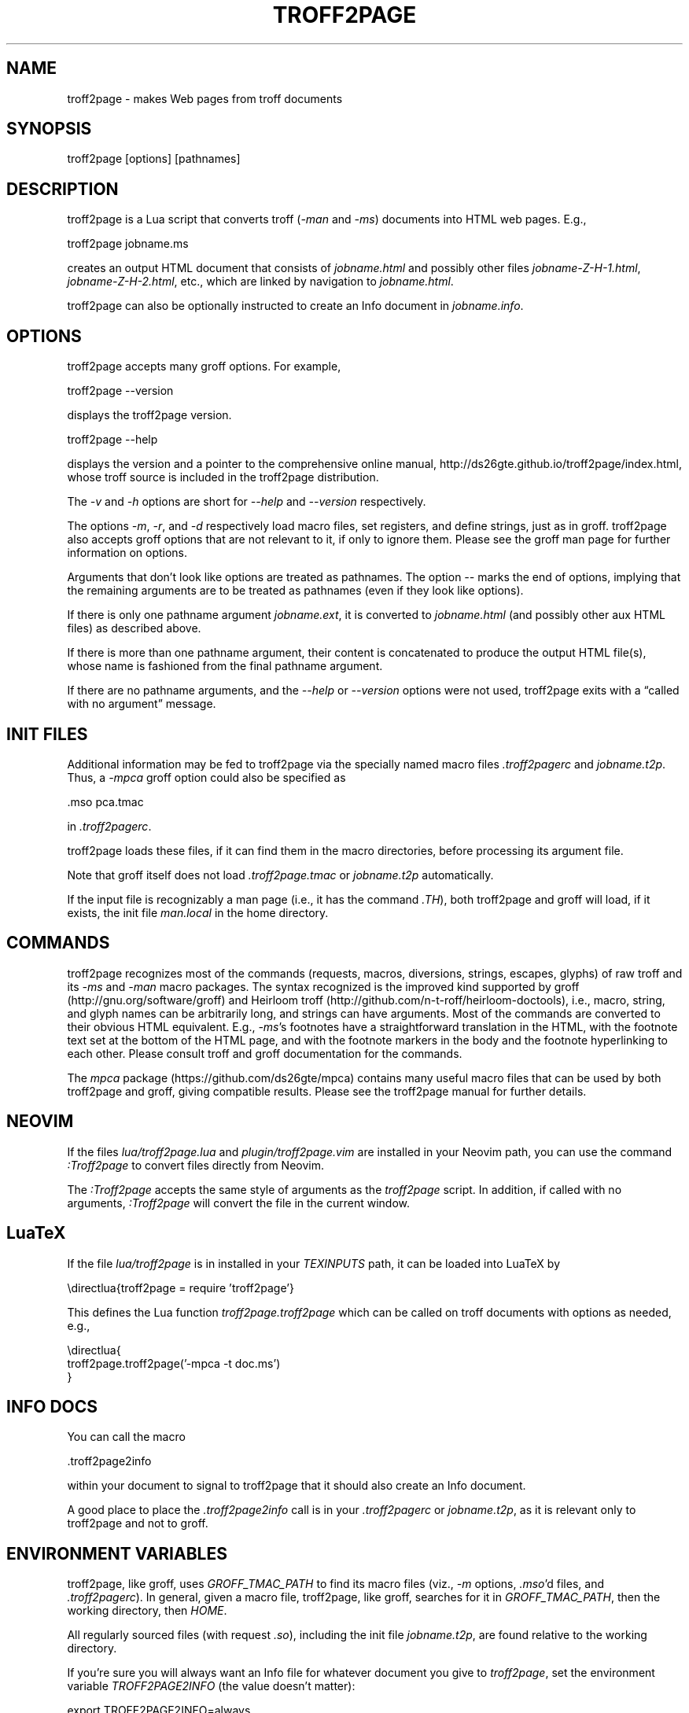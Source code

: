 .TH TROFF2PAGE 1 "2021-11-07" \" last modified
.SH NAME
.LP
troff2page \- makes Web pages from troff documents
.PP
.SH SYNOPSIS
.LP
    troff2page [options] [pathnames]
.LP
.SH DESCRIPTION
.LP
troff2page is a Lua script that converts troff (\fI-man\fP and \fI-ms\fP) documents into HTML web
pages. E.g.,
.PP
.EX
    troff2page jobname.ms
.EE
.PP
creates an output HTML document that consists of \fIjobname.html\fP
and possibly other files \fIjobname-Z-H-1.html\fP,
\fIjobname-Z-H-2.html\fP, etc., which are linked by navigation to
\fIjobname.html\fP.
.PP
troff2page can also be optionally instructed to create an Info document
in \fIjobname.info\fP.
.PP
.SH OPTIONS
.LP
troff2page accepts many groff options. For example,
.PP
.EX
    troff2page --version
.EE
.PP
displays the troff2page version.
.PP
.EX
    troff2page --help
.EE
.PP
displays the version and a pointer to the comprehensive online
manual, http://ds26gte.github.io/troff2page/index.html, whose troff
source is included in the troff2page distribution.
.PP
The \fI-v\fP and \fI-h\fP options are short for \fI--help\fP and
\fI--version\fP respectively.
.PP
The options \fI-m\fP, \fI-r\fP, and \fI-d\fP respectively load macro files, set
registers, and define strings, just as in groff. troff2page also accepts groff
options that are not relevant to it, if only to ignore them. Please see the
groff man page for further information on options.
.PP
Arguments that don't look like options are treated as pathnames. The option
\fI--\fP marks the end of options, implying that the remaining arguments are to
be treated as pathnames (even if they look like options).
.PP
If there is only one pathname argument \fIjobname.ext\fP, it is converted to
\fIjobname.html\fP (and possibly other aux HTML files) as described above.
.PP
If there is more than one pathname argument, their content is concatenated to
produce the output HTML file(s), whose name is fashioned from the final
pathname argument.
.PP
If there are no pathname arguments, and the \fI--help\fP or \fI--version\fP
options were not used, troff2page exits with a “called with no argument”
message.
.PP
.SH INIT FILES
.LP
Additional information may be fed to troff2page via the
specially named macro files \fI.troff2pagerc\fP and
\fIjobname.t2p\fP. Thus, a \fI-mpca\fP
groff option could also be specified as
.PP
.EX
    .mso pca.tmac
.EE
.PP
in \fI.troff2pagerc\fP.
.PP
troff2page loads these files, if it can find them in the
macro directories, before processing its argument file.
.PP
Note that groff itself does not load \fI.troff2page.tmac\fP
or \fIjobname.t2p\fP
automatically.
.PP
If the input file is recognizably a man page (i.e., it has the
command \fI.TH\fP), both troff2page and groff will load, if it
exists, the init file \fIman.local\fP in the home directory.
.PP
.SH COMMANDS
.LP
troff2page recognizes most of the commands (requests, macros,
diversions, strings, escapes, glyphs) of raw troff and its \fI-ms\fP
and \fI-man\fP macro packages. The syntax recognized is the improved
kind supported by groff (http://gnu.org/software/groff) and Heirloom
troff (http://github.com/n-t-roff/heirloom-doctools), i.e., macro,
string, and glyph names can be arbitrarily long, and strings can
have arguments.  Most of the commands are converted to their
obvious HTML equivalent.  E.g., \fI-ms\fP's footnotes have a
straightforward translation in the HTML, with the footnote text
set at the bottom of the HTML page, and with the footnote markers
in the body and the footnote hyperlinking to each other.  Please
consult troff and groff documentation for the commands.
.PP
The \fImpca\fP package (https://github.com/ds26gte/mpca) contains
many useful macro files that can be used by both troff2page and
groff, giving compatible results.
Please see the troff2page manual for further details.
.PP
.SH NEOVIM
.LP
If the files \fIlua/troff2page.lua\fP and \fIplugin/troff2page.vim\fP are
installed in your Neovim path, you can use the command \fI:Troff2page\fP to
convert files directly from Neovim.
.PP
The \fI:Troff2page\fP accepts the same style of arguments as the \fItroff2page\fP
script. In addition, if called with no arguments, \fI:Troff2page\fP will convert the
file in the current window.
.PP
.SH LuaTeX
.LP
If the file \fIlua/troff2page\fP is in installed in your
\fITEXINPUTS\fP path, it can be loaded into LuaTeX by
.PP
.EX
    \edirectlua{troff2page = require 'troff2page'}
.EE
.PP
This defines the Lua function \fItroff2page.troff2page\fP which
can be called on troff documents with options as needed, e.g.,
.PP
.EX
    \edirectlua{
      troff2page.troff2page('-mpca -t doc.ms')
    }
.EE
.PP
.PP
.SH INFO DOCS
.LP
You can call the macro
.PP
.EX
    .troff2page2info
.EE
.PP
within your document to signal to troff2page that it should also
create an Info document.
.PP
A good place to place the \fI.troff2page2info\fP call is in your
\fI.troff2pagerc\fP or \fIjobname.t2p\fP, as it is relevant only to troff2page
and not to groff.
.PP
.SH ENVIRONMENT VARIABLES
.LP
troff2page, like groff, uses \fIGROFF_TMAC_PATH\fP to find its
macro files
(viz., \fI-m\fP options,
\fI.mso\fP'd files, and \fI.troff2pagerc\fP). In general, given a
macro file, troff2page, like groff, searches for it in
\fIGROFF_TMAC_PATH\fP, then the working directory, then
\fIHOME\fP.
.PP
All regularly sourced files (with request \fI.so\fP), including
the init file \fIjobname.t2p\fP, are found relative to the
working directory.
.PP
If you're sure you will always want an Info file for whatever document
you give to \fItroff2page\fP, set the environment variable
\fITROFF2PAGE2INFO\fP (the value doesn't matter):
.PP
.EX
    export TROFF2PAGE2INFO=always
.EE
.PP
.SH SYSTEM REQUIREMENTS
.LP
\fItroff2page\fP requires Lua. For more information, please see the
file \fIINSTALL.adoc\fP in the
distribution.
.PP
.SH AVAILABILITY
.LP
troff2page is downloadable from http://github.com/ds26gte/troff2page.
.PP
.SH SEE ALSO
.LP
groff(1), groff_tmac(5), groff_man(7), groff_ms(7), lua(1),
luatex(1), nvim(1)

